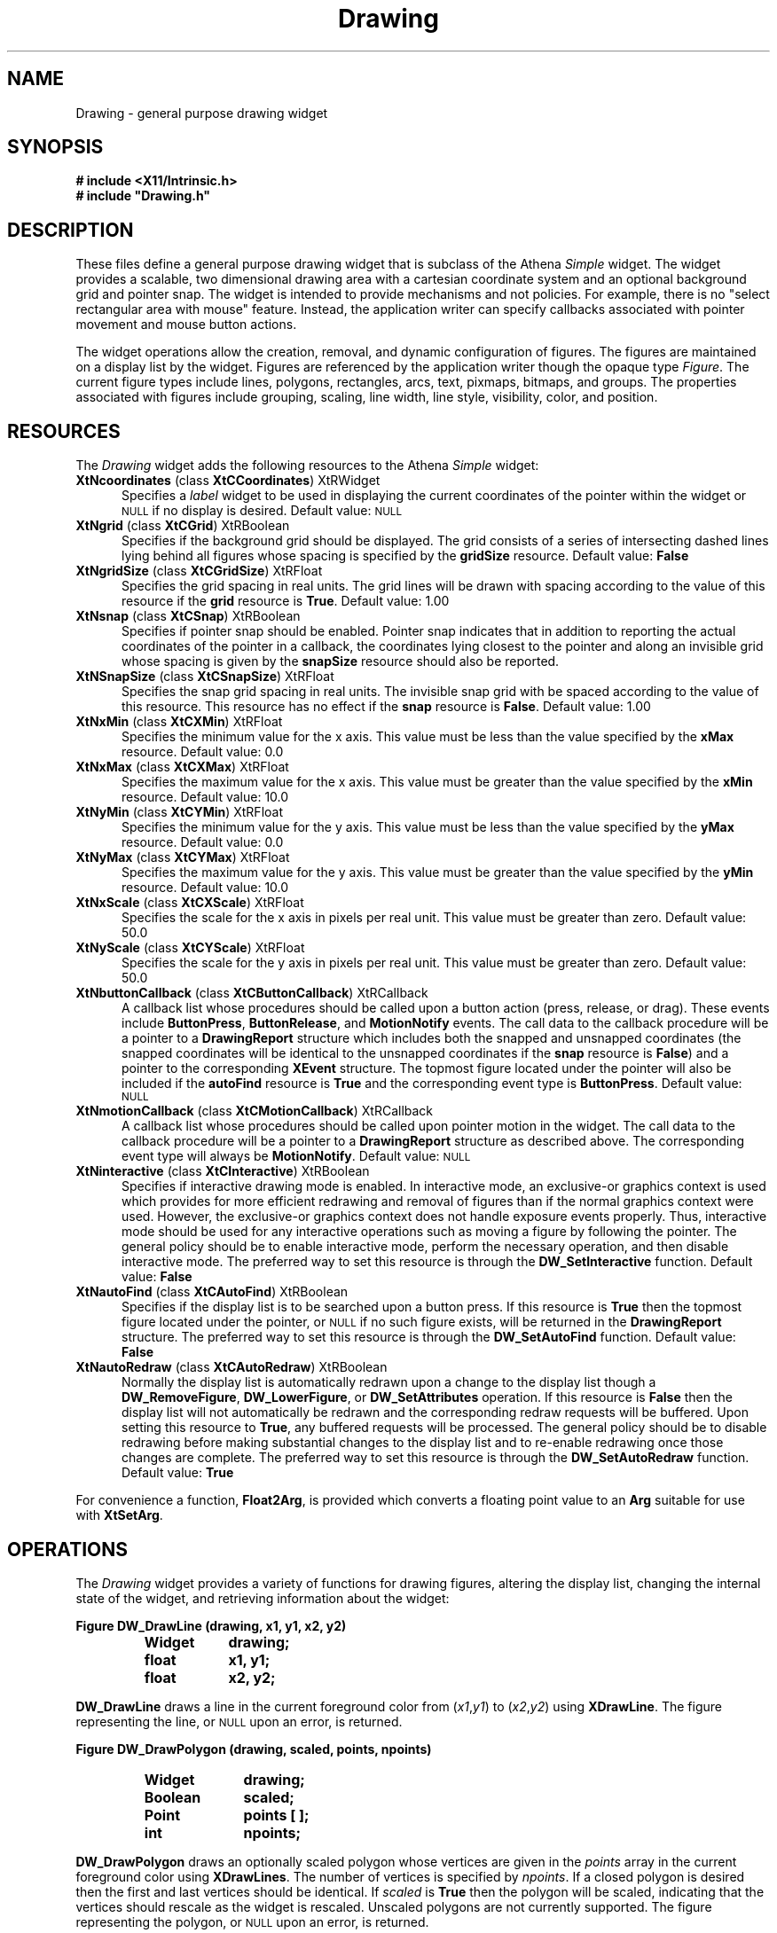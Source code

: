 .\"
.\"    This program is free software; you can redistribute it and/or modify
.\"    it under the terms of the GNU General Public License as published by
.\"    the Free Software Foundation; either version 2 of the License, or
.\"    (at your option) any later version.
.\"
.\"    This program is distributed in the hope that it will be useful,
.\"    but WITHOUT ANY WARRANTY; without even the implied warranty of
.\"    MERCHANTABILITY or FITNESS FOR A PARTICULAR PURPOSE.  See the
.\"    GNU General Public License for more details.
.\"
.\"    You should have received a copy of the GNU General Public License
.\"    along with this program; if not, write to the Free Software
.\"    Foundation, Inc., 675 Mass Ave, Cambridge, MA 02139, USA.
.TH Drawing 3fe "7/11/94" "Version 2.21" "Finite Element Package"
.SH NAME
Drawing - general purpose drawing widget
.SH SYNOPSIS
.B "# include <X11/Intrinsic.h>"
.br
\fB# include "Drawing.h"\fR
.SH DESCRIPTION
These files define a general purpose drawing widget that is subclass of the
Athena \fISimple\fR widget.  The widget provides a scalable, two dimensional
drawing area with a cartesian coordinate system and an optional background
grid and pointer snap.  The widget is intended to provide mechanisms and not
policies.  For example, there is no "select rectangular area with mouse"
feature.  Instead, the application writer can specify callbacks associated
with pointer movement and mouse button actions.
.PP
The widget operations allow the creation, removal, and dynamic configuration
of figures.  The figures are maintained on a display list by the widget.
Figures are referenced by the application writer though the opaque type
\fIFigure\fR.  The current figure types include lines, polygons, rectangles,
arcs, text, pixmaps, bitmaps, and groups.  The properties associated with
figures include grouping, scaling, line width, line style, visibility, color,
and position.
.PP
.SH RESOURCES
The \fIDrawing\fR widget adds the following resources to the Athena
\fISimple\fR widget:
.TP 5
\fBXtNcoordinates\fR (class \fBXtCCoordinates\fR) XtRWidget
Specifies a \fIlabel\fR widget to be used in displaying the current
coordinates of the pointer within the widget or \s-1NULL\s+1 if no display is
desired.  Default value: \s-1NULL\s+1
.TP
\fBXtNgrid\fR (class \fBXtCGrid\fR) XtRBoolean
Specifies if the background grid should be displayed.  The grid consists of a
series of intersecting dashed lines lying behind all figures whose spacing is
specified by the \fBgridSize\fR resource.  Default value: \fBFalse\fR
.TP
\fBXtNgridSize\fR (class \fBXtCGridSize\fR) XtRFloat
Specifies the grid spacing in real units.  The grid lines will be drawn with
spacing according to the value of this resource if the \fBgrid\fR resource is
\fBTrue\fR.  Default value: 1.00
.TP
\fBXtNsnap\fR (class \fBXtCSnap\fR) XtRBoolean
Specifies if pointer snap should be enabled.  Pointer snap indicates that in
addition to reporting the actual coordinates of the pointer in a callback,
the coordinates lying closest to the pointer and along an invisible grid
whose spacing is given by the \fBsnapSize\fR resource should also be
reported.
.TP
\fBXtNSnapSize\fR (class \fBXtCSnapSize\fR) XtRFloat
Specifies the snap grid spacing in real units.  The invisible snap grid with
be spaced according to the value of this resource.  This resource has no
effect if the \fBsnap\fR resource is \fBFalse\fR.  Default value: 1.00
.TP
\fBXtNxMin\fR (class \fBXtCXMin\fR) XtRFloat
Specifies the minimum value for the x axis.  This value must be less than the
value specified by the \fBxMax\fR resource.  Default value: 0.0
.TP
\fBXtNxMax\fR (class \fBXtCXMax\fR) XtRFloat
Specifies the maximum value for the x axis.  This value must be greater than
the value specified by the \fBxMin\fR resource.  Default value: 10.0
.TP
\fBXtNyMin\fR (class \fBXtCYMin\fR) XtRFloat
Specifies the minimum value for the y axis.  This value must be less than the
value specified by the \fByMax\fR resource.  Default value: 0.0
.TP
\fBXtNyMax\fR (class \fBXtCYMax\fR) XtRFloat
Specifies the maximum value for the y axis.  This value must be greater than
the value specified by the \fByMin\fR resource.  Default value: 10.0
.TP
\fBXtNxScale\fR (class \fBXtCXScale\fR) XtRFloat
Specifies the scale for the x axis in pixels per real unit.  This value must
be greater than zero.  Default value: 50.0
.TP
\fBXtNyScale\fR (class \fBXtCYScale\fR) XtRFloat
Specifies the scale for the y axis in pixels per real unit.  This value must
be greater than zero.  Default value: 50.0
.TP
\fBXtNbuttonCallback\fR (class \fBXtCButtonCallback\fR) XtRCallback
A callback list whose procedures should be called upon a button action
(press, release, or drag).  These events include \fBButtonPress\fR,
\fBButtonRelease\fR, and \fBMotionNotify\fR events.  The call data to the
callback procedure will be a pointer to a \fBDrawingReport\fR structure which
includes both the snapped and unsnapped coordinates (the snapped coordinates
will be identical to the unsnapped coordinates if the \fBsnap\fR resource is
\fBFalse\fR) and a pointer to the corresponding \fBXEvent\fR structure.  The
topmost figure located under the pointer will also be included if the
\fBautoFind\fR resource is \fBTrue\fR and the corresponding event type is
\fBButtonPress\fR.  Default value: \s-1NULL\s+1
.TP
\fBXtNmotionCallback\fR (class \fBXtCMotionCallback\fR) XtRCallback
A callback list whose procedures should be called upon pointer motion in the
widget.  The call data to the callback procedure will be a pointer to a
\fBDrawingReport\fR structure as described above.  The corresponding event
type will always be \fBMotionNotify\fR.  Default value: \s-1NULL\s+1
.TP
\fBXtNinteractive\fR (class \fBXtCInteractive\fR) XtRBoolean
Specifies if interactive drawing mode is enabled.  In interactive mode, an
exclusive-or graphics context is used which provides for more efficient
redrawing and removal of figures than if the normal graphics context were
used.  However, the exclusive-or graphics context does not handle exposure
events properly.  Thus, interactive mode should be used for any interactive
operations such as moving a figure by following the pointer.  The general
policy should be to enable interactive mode, perform the necessary operation,
and then disable interactive mode.  The preferred way to set this resource is
through the \fBDW_SetInteractive\fR function.  Default value: \fBFalse\fR
.TP
\fBXtNautoFind\fR (class \fBXtCAutoFind\fR) XtRBoolean
Specifies if the display list is to be searched upon a button press.  If this
resource is \fBTrue\fR then the topmost figure located under the pointer, or
\s-1NULL\s+1 if no such figure exists, will be returned in the
\fBDrawingReport\fR structure.  The preferred way to set this resource is
through the \fBDW_SetAutoFind\fR function.  Default value: \fBFalse\fR
.TP
\fBXtNautoRedraw\fR (class \fBXtCAutoRedraw\fR) XtRBoolean
Normally the display list is automatically redrawn upon a change to the
display list though a \fBDW_RemoveFigure\fR, \fBDW_LowerFigure\fR, or
\fBDW_SetAttributes\fR operation.  If this resource is \fBFalse\fR then the
display list will not automatically be redrawn and the corresponding redraw
requests will be buffered.  Upon setting this resource to \fBTrue\fR, any
buffered requests will be processed.  The general policy should be to disable
redrawing before making substantial changes to the display list and to
re-enable redrawing once those changes are complete.  The preferred way to
set this resource is through the \fBDW_SetAutoRedraw\fR function.  Default
value: \fBTrue\fR
.PP
For convenience a function, \fBFloat2Arg\fR, is provided which converts a
floating point value to an \fBArg\fR suitable for use with \fBXtSetArg\fR.
.SH OPERATIONS
The \fIDrawing\fR widget provides a variety of functions for drawing figures,
altering the display list, changing the internal state of the widget, and
retrieving information about the widget:
.PP
.nf
.B "Figure DW_DrawLine (drawing, x1, y1, x2, y2)"
.fi
.RS
.PD 0
.TP 9
.B Widget
.B drawing;
.TP
.B float
.B x1, y1;
.TP
.B float
.B x2, y2;
.RE
.PD
.PP
\fBDW_DrawLine\fR draws a line in the current foreground color from
(\fIx1\fR,\fIy1\fR\^) to (\fIx2\fR,\fIy2\fR\^) using \fBXDrawLine\fR.  The
figure representing the line, or \s-1NULL\s+1 upon an error, is returned.
.PP
.sp
.nf
.B "Figure DW_DrawPolygon (drawing, scaled, points, npoints)"
.fi
.RS
.PD 0
.TP 10
.B Widget
.B drawing;
.TP
.B Boolean
.B scaled;
.TP
.B Point
.B points [ ];
.TP
.B int
.B npoints;
.RE
.PD
.PP
\fBDW_DrawPolygon\fR draws an optionally scaled polygon whose vertices are
given in the \fIpoints\fR array in the current foreground color using
\fBXDrawLines\fR.  The number of vertices is specified by \fInpoints\fR.  If
a closed polygon is desired then the first and last vertices should be
identical.  If \fIscaled\fR is \fBTrue\fR then the polygon will be scaled,
indicating that the vertices should rescale as the widget is rescaled.
Unscaled polygons are not currently supported.  The figure representing the
polygon, or \s-1NULL\s+1 upon an error, is returned.
.PP
.sp
.nf
.B "Figure DW_FillPolygon (drawing, scaled, points, npoints)"
.fi
.RS
.PD 0
.TP 10
.B Widget
.B drawing;
.TP
.B Boolean
.B scaled;
.TP
.B Point
.B points [ ];
.TP
.B int
.B npoints;
.RE
.PD
.PP
\fBDW_FillPolygon\fR draws a filled polygon figure using \fBXFillPolygon\fR
in the same manner as \fBDW_DrawPolygon\fR.  However, if a closed polygon is
desired the first and last vertices need not be identical.  The figure
representing the polygon, or \s-1NULL\s+1 upon an error, is returned.
.PP
.sp
.nf
.B "Figure DW_DrawRectangle (drawing, scaled, x, y, width, height)"
.fi
.RS
.PD 0
.TP 10
.B Widget
.B drawing;
.TP
.B Boolean
.B scaled;
.TP
.B float
.B x, y;
.TP
.B float
.B width, height;
.RE
.PD
.PP
\fBDW_DrawRectangle\fR draws a rectangle in the current foreground color
using \fBXDrawRectangle\fR.  The bottom left corner of the rectangle is
located at (\fIx\fR,\fIy\fR\^).  The dimensions of the rectangle are
specified by the \fIwidth\fR and \fIheight\fR parameters.  A positive
dimension is along the corresponding axis and a negative dimension is
opposite from the corresponding axis.  If \fIscaled\fR is \fBTrue\fR then the
rectangle will be rescaled as the widget is rescaled.  If \fIscaled\fR is
\fBFalse\fR then \fIwidth\fR and \fIheight\fR specify the dimensions in
pixels which will not rescale.  The figure representing the rectangle, or
\s-1NULL\s+1 upon an error, is returned.
.PP
.sp
.nf
.B "Figure DW_FillRectangle (drawing, scaled, x, y, width, height)"
.fi
.RS
.PD 0
.TP 10
.B Widget
.B drawing;
.TP
.B Boolean
.B scaled;
.TP
.B float
.B x, y;
.TP
.B float
.B width, height;
.RE
.PD
.PP
\fBDW_FillRectangle\fR is identical to \fBDW_DrawRectangle\fR except a filled
rectangle is drawn using \fBXFillRectangle\fR.
.PP
.sp
.nf
.B "Figure DW_DrawArc (drawing, scaled, x, y, width, height, angle, length)"
.fi
.RS
.PD 0
.TP 10
.B Widget
.B drawing;
.TP
.B Boolean
.B scaled;
.TP
.B float
.B x, y;
.TP
.B float
.B width, height;
.TP
.B float
.B angle, length;
.RE
.PD
.PP
\fBDW_DrawArc\fR draws an arc in the current foreground color using
\fBXDrawArc\fR.  The arc is drawn inscribed in a rectangle whose center is
located at (\fIx\fR,\fIy\fR\^) and whose dimensions are specified by
\fIwidth\fR and \fIheight\fR.  The starting angle in degrees in specified by
\fIangle\fR and the arc length is specified by \fIlength\fR.  Scaling, as
specified by the \fIscaled\fR parameter, is similar to
\fBDW_DrawRectangle\fR.  The figure representing the arc, or \s-1NULL\s+1
upon an error, is returned.
.PP
.sp
.nf
.B "Figure DW_FillArc (drawing, scaled, x, y, width, height, angle, length)"
.fi
.RS
.PD 0
.TP 10
.B Widget
.B drawing;
.TP
.B Boolean
.B scaled;
.TP
.B float
.B x, y;
.TP
.B float
.B width, height;
.TP
.B float
.B angle, length;
.RE
.PD
.PP
\fBDW_FillArc\fR is identical to \fBDW_DrawArc\fR except a filled arc is
drawn using \fBXFillArc\fR.
.PP
.sp
.nf
.B "Figure DW_DrawText (drawing, scaled, x, y, text)"
.fi
.RS
.PD 0
.TP 10
.B Widget
.B drawing;
.TP
.B Boolean
.B scaled;
.TP
.B float
.B x, y;
.TP
.B String
.B text;
.RE
.PD
.PP
\fBDW_DrawText\fR draws a text figure in the current foreground color and
font using \fBXDrawString\fR.  The lower left corner of the text is located
at (\fIx\fR,\fIy\fR\^).  The text string is specified by \fItext\fR and must
be null terminated.  The \fIscaled\fR flag is currently ignored.  The figure
representing the text, or \s-1NULL\s+1 upon an error, is returned.
.PP
.sp
.nf
.B "Figure DW_FindFigure (drawing, x, y)
.fi
.RS
.PD 0
.TP 9
.B Widget
.B drawing;
.TP
.B float
.B x, y;
.RE
.PD
.PP
\fBDW_FindFigure\fR searches the display list for the topmost figure which
includes the point (\fIx\fR,\fIy\fR\^).  This function is used if the
\fBautoFind\fR resource is \fBTrue\fR and a \fBButtonPress\fR event has
occurred.  If the located figure is a member of a group then the figure
representing the group is returned.  Otherwise the located figure, or
\s-1NULL\s+1 if no such figure exists, is returned.
.PP
.sp
.nf
.B "void DW_RaiseFigure (drawing, figure)"
.fi
.RS
.PD 0
.TP 9
.B Widget
.B drawing;
.TP
.B Figure
.B figure;
.RE
.PD
.PP
\fBDW_RaiseFigure\fR raises the figure specified by \fIfigure\fR to the top
of the display list.  If \fIfigure\fR is \s-1NULL\s+1 then no changes are
made to the display list.  If \fIfigure\fR is of type \fBGroupFigure\fR then
all figures in the group are raised.  A redraw request is not issued as the
specified figures are simply redrawn.
.PP
.sp
.nf
.B "void DW_LowerFigure (drawing, figure)"
.fi
.RS
.PD 0
.TP 9
.B Widget
.B drawing;
.TP
.B Figure
.B figure;
.RE
.PD
.PP
\fBDW_LowerFigure\fR lowers the figure specified by \fIfigure\fR to the
bottom of the display list.  If \fIfigure\fR is \s-1NULL\s+1 then no changes
are made to the display list.  If \fIfigure\fR is of type \fBGroupFigure\fR
then all figures in the group are lowered.  A redraw request is issued for
each figure which is lowered (see the \fBautoRedraw\fR resource for details).
.PP
.sp
.nf
.B "void DW_RemoveFigure (drawing, figure)"
.fi
.RS
.PD 0
.TP 9
.B Widget
.B drawing;
.TP
.B Figure
.B figure;
.RE
.PD
.PP
\fBDW_RemoveFigure\fR removes the figure specified by \fIfigure\fR from the
display list.  If \fIfigure\fR is \s-1NULL\s+1 then no changes are made to
the display list.  If \fIfigure\fR is of type \fBGroupFigure\fR then all
figures in the group are removed.  A redraw request is issued for each figure
which is removed (see the \fBautoRedraw\fR resource for details).
.PP
.sp
.nf
.B "void DW_RemoveAll (drawing)"
.fi
.RS
.PD 0
.TP 9
.B Widget
.B drawing;
.RE
.PD
.PP
\fBDW_RemoveAll\fR removes all figures from the display list, effectively
clearing the widget.
.PP
.sp
.nf
.B "void DW_Redraw (drawing)"
.fi
.RS
.PD 0
.TP 9
.B Widget
.B drawing;
.RE
.PD
.PP
\fBDW_Redraw\fR forces a redraw of the entire display list.  This function
should ideally never need to be called.
.PP
.sp
.nf
.B "void DW_GetAttributes (drawing, figure, attributes)"
.fi
.RS
.PD 0
.TP 19
.B Widget
.B drawing;
.TP
.B Figure
.B figure;
.TP
.B FigureAttributes
.B \(**attributes;
.RE
.PD
.PP
\fBDW_GetAttributes\fR retrieves the attributes associated with the figure
specified by \fIfigure\fR.  The attributes are returned in the structure
pointed to by \fIattributes\fR.  A \fBFigureAttributes\fR structure includes
the following members which apply to the types of figures as indicated.
.PP
.nf
.PD 0
.RS
.TP 27
.B FigureType type;
// all figures (read only)
.TP
.B Figure group;
// all figures
.TP
.B unsigned line_width;
// lines, polygons, rectangles, arcs
.TP
.B int line_style;
// lines, polygons, rectangles, arcs
.TP
.B Boolean visible;
// lines, polygons, rectangles, arcs, text
.TP
.B Boolean filled;
// polygons, rectangles, arcs
.TP
.B Boolean scaled;
// polygons, rectangles, arcs, text
.TP
.B String color;
// lines, polygons, rectangles, arcs, text
.TP
.B String text;
// text
.TP
.B String font;
// text
.TP
.B float x;
// rectangles, arcs, text
.TP
.B float y;
// rectangles, arcs, text
.TP
.B float width;
// rectangles, arcs
.TP
.B float height;
// rectangles, arcs
.TP
.B float arc_start;
// arcs
.TP
.B float arc_length;
// arcs
.TP
.B Point \(**points;
// lines, polygons
.TP
.B unsigned npoints;
// lines, polygons (read only)
.TP
.B Figure \(**figures;
// groups (read only)
.TP
.B unsigned nfigures;
// groups (read only)
.TP
.B Pixmap pixmap;
// pixmaps, bitmaps
.TP
.B char \(**user_data;
// all figures
.TP
.B XFontStruct \(**font_struct;
// text (read only)
.PD
.RE
.fi
.PP
Only those fields which are valid for the specified figure type are defined.
The \fBuser_data\fR field is not used by the widget and is provided for the
use of the application writer.  The types of figures are shown below.
.PP
.RS
.B LineFigure
.br
.B PolygonFigure
.br
.B RectangleFigure
.br
.B ArcFigure
.br
.B TextFigure
.br
.B GroupFigure
.br
.B PixmapFigure
.br
.B BitmapFigure
.RE
.PP
The types of line styles are shown below.
.PP
.RS
.B DW_LineSolid
.br
.B DW_LineDashed
.br
.B DW_LineDotted
.br
.B DW_LineDotDashed
.br
.B DW_LineLongDashed
.RE
.PP
If \fIfigure\fR is \s-1NULL\s+1 then the structure pointed to by
\fIattributes\fR is unchanged.
.PP
.sp
.nf
.B "Boolean DW_SetAttributes (drawing, figure, valuemask, attributes)"
.fi
.RS
.PD 0
.TP 19
.B Widget
.B drawing;
.TP
.B Figure
.B figure;
.TP
.B unsigned
.B valuemask;
.TP
.B FigureAttributes
.B \(**attributes;
.RE
.PD
.PP
\fBDW_SetAttributes\fR changes the attributes of a previously drawn figure.
The figure whose attributes are to be changed is specified by \fIfigure\fR.
The attributes are specified in the structure pointed to by \fIattributes\fR.
Only those attributes as specified by the \fIvaluemask\fR are changed.  The
mask is a bitwise inclusive \s-1OR\s+1 of zero or more of the following
flags:
.PP
.RS
.PD 0
.TP 24
.B DW_FigureGroup
// group
.TP
.B DW_FigureLineWidth
// line_width
.TP
.B DW_FigureLineStyle
// line_style
.TP
.B DW_FigureVisible
// visible
.TP
.B DW_FigureScaled
// scaled
.TP
.B DW_FigureColor
// color
.TP
.B DW_FigureFont
// font
.TP
.B DW_FigureText
// text and font_struct
.TP
.B DW_FigureX
// x
.TP
.B DW_FigureY
// y
.TP
.B DW_FigureWidth
// width
.TP
.B DW_FigureHeight
// height
.TP
.B DW_FigureArcStart
// arc_start
.TP
.B DW_FigureArcLength
// arc_length
.TP
.B DW_FigurePoints
// points
.TP
.B DW_FigurePixmap
// pixmap
.TP
.B DW_FigureUserData
// user_data
.TP
.B DW_FigureLocation
// x and y
.TP
.B DW_FigureSize
// width and height
.TP
.B DW_FigureArc
// arc_start and arc_length
.PD
.RE
.PP
If \fIfigure\fR is of type \fBGroupFigure\fR then all figures in the group
are modified.  If \fIfigure\fR is \s-1NULL\s+1 then no changes are made.  If
any errors occur then \fBFalse\fR is returned.  Otherwise, \fBTrue\fR is
returned.
.PP
.sp
.nf
.B "void DW_ClipBox (figure, clip_box)"
.fi
.RS
.PD 0
.TP 13
.B Figure
.B figure;
.TP
.B XRectangle
.B \(**clip_box;
.RE
.PD
.PP
\fBDW_ClipBox\fR returns the actual window coordinates of the bounding box
for the figure specified by \fIfigure\fR.  The box is returned in the
structure pointed to by \fIclip_box\fR.  Note that unlike other functions the
first argument to this function is not a widget.
.PP
.sp
.nf
.B "void DW_TranslateCoords (drawing, x, y, rx, ry)
.fi
.RS
.PD 0
.TP 13
.B Widget
.B widget;
.TP
.B float
.B x, y;
.TP
.B float
.B \(**rx, \(**ry;
.RE
.PD
.PP
\fBDW_TranslateCoords\fR translates from window coordinates to real
coordinates.  The window coordinate is given by (\fIx\fR,\fIy\fR\^).  The
real coordinate is retrieved as (\fI\(**rx\fR,\fI\(**ry\fR\^).  This function
is useful in action procedures where only the window coordinate is known.
.PP
.sp
.nf
.B "Boolean DW_SetForeground (drawing, color)"
.fi
.RS
.PD 0
.TP 9
.B Widget
.B drawing;
.TP
.B String
.B color;
.RE
.PD
.PP
\fBDW_SetForeground\fR sets the foreground color for drawing new figures.  To
change the color of a previously drawn figure use \fBDW_SetAttributes\fR.
The new foreground color is specified by \fIcolor\fR which is passed to
\fBXParseColor\fR.  A cache of the assigned foreground color names is
maintained to improve lookup time.  If the color is successfully allocated
then \fBTrue\fR is returned.  Otherwise, \fBFalse\fR is returned and the
current foreground color remains unchanged.
.PP
.sp
.nf
.B "Boolean DW_SetFont (drawing, font)"
.fi
.RS
.PD 0
.TP 9
.B Widget
.B drawing;
.TP
.B String
.B font;
.RE
.PD
.PP
\fBDW_SetFont\fR sets the font for drawing new text figures.  To change the
font of a previously drawn figure use \fBDW_SetAttributes\fR.  The new font
is specified by \fIfont\fR which is passed to \fBXLoadQueryFont\fR.  A cache
of the assigned font names is maintained to improve lookup time.  If the font
is successfully loaded then \fBTrue\fR is returned.  Otherwise, \fBFalse\fR
is returned and the current font remains unchanged.
.PP
.sp
.nf
.B "void DW_SetLineWidth (drawing, line_width)"
.fi
.RS
.PD 0
.TP 11
.B Widget
.B drawing;
.TP
.B unsigned
.B line_width;
.RE
.PD
.PP
\fBDW_SetLineWidth\fR sets the line width for drawing new figures.  To change
the line width of a previously drawn figure use \fBDW_SetAttributes\fR.
.PP
.sp
.nf
.B "void DW_SetLineStyle (drawing, line_style)"
.fi
.RS
.PD 0
.TP 9
.B Widget
.B drawing;
.TP
.B int
.B line_style;
.RE
.PD
.PP
\fBDW_SetLineStyle\fR sets the line style for drawing new figures.  To change
the line style of a previously drawn figure use \fBDW_SetAttributes\fR.  The
line style is specified by \fIline_style\fR (see \fBDW_GetAttributes\fR
above).
.PP
.sp
.nf
.B "void DW_SetInteractive (drawing, interactive)"
.fi
.RS
.PD 0
.TP 10
.B Widget
.B drawing;
.TP
.B Boolean
.B interactive;
.RE
.PD
.PP
\fBDW_SetInteractive\fR sets the \fBinteractive\fR resource of the widget to
the value specified by \fIinteractive\fR (see the \fBinteractive\fR resource
for details).
.PP
.sp
.nf
.B "void DW_SetAutoFind (drawing, auto_find)"
.fi
.RS
.PD 0
.TP 10
.B Widget
.B drawing;
.TP
.B Boolean
.B auto_find;
.RE
.PD
.PP
\fBDW_SetAutoFind\fR sets the \fBautoFind\fR resource of the widget to the
value specified by \fIauto_find\fR (see the \fBautoFind\fR resource for
details).
.PP
.sp
.nf
.B "void DW_SetAutoRedraw (drawing, auto_redraw)"
.fi
.RS
.PD 0
.TP 10
.B Widget
.B drawing;
.TP
.B Boolean;
.B auto_redraw;
.RE
.PD
.PP
\fBDW_SetAutoRedraw\fR sets the \fBautoRedraw\fR resource of the widget to
the value specified by \fIauto_redraw\fR (see the \fBautoRedraw\fR resource
for details).
.PP
.sp
.nf
.B "Figure \(**DW_SearchArea (drawing, points, npoints, nfigures)"
.fi
.RS
.PD 0
.TP 11
.B Widget
.B drawing;
.TP
.B Point
.B points [ ];
.TP
.B unsigned
.B npoints;
.TP
.B unsigned
.B \(**nfigures;
.RE
.PD
.PP
\fBDW_SearchArea\fR searches the specified area and returns all figures
located within the area.  The area is specified as a polygon whose vertices
are given in the \fIpoints\fR array.  The number of vertices is specified by
\fInpoints\fR.  The number of figures within the area is returned in the
memory pointed to by \fInfigures\fR.  The figures are returned by the
function in space which has been allocated by \fBXtMalloc\fR.  The topmost
figure found will be first in the array.  If no figures are located within
the area then \fInfigures\fR will contain zero and \s-1NULL\s+1 is returned.
.PP
.sp
.nf
.B "Figure \(**DW_RetrieveAll (drawing, nfigures)"
.fi
.RS
.PD 0
.TP 11
.B Widget
.B drawing;
.TP
.B unsigned
.B \(**nfigures;
.RE
.PD
.PP
\fBDW_RetrieveAll\fR retrieves all the figures on the display list.  The
figures are returned by the function in space which has been allocated by
\fBXtMalloc\fR.  The topmost figure will be first in the array.  If no
figures are located within the area then \fInfigures\fR will contain zero and
\s-1NULL\s+1 is returned.
.PP
.sp
.nf
.B "Figure DW_Group (drawing, figures, nfigures)"
.fi
.RS
.PD 0
.TP 11
.B Widget
.B drawing;
.TP
.B Figure
.B figures [ ];
.TP
.B unsigned
.B nfigures;
.RE
.PD
.PP
\fBDW_Group\fR creates a new figure of type \fBGroupFigure\fR.  The members
of the group are specified by the \fIfigures\fR array.  The number of
members is specified by \fInfigures\fR.  Group figures are not placed on the
display list but do affect the \fBDW_RaiseFigure\fR, \fBDW_LowerFigure\fR,
\fBDW_RemoveFigure\fR, and \fBDW_SetAttributes\fR functions.  Groups may be
hierarchical.  The figure representing the group, or \s-1NULL\s+1 upon an
error, is returned.
.PP
.sp
.nf
.B "void DW_Ungroup (drawing, group)"
.fi
.RS
.PD 0
.TP 9
.B Widget
.B drawing;
.TP
.B Figure
.B group;
.RE
.PD
.PP
\fBDW_Ungroup\fR disbands the group pointed to by \fIgroup\fR and
deallocates the corresponding group figure.  The members of the group are
unaffected except that they will not belong to any group.
.PP
.sp
.nf
.B "void DW_GetTextExtents (drawing, string, width, height)"
.fi
.RS
.PD 0
.TP 9
.B Widget
.B drawing;
.TP
.B String
.B string;
.TP
.B float
.B \(**width;
.TP
.B float
.B \(**height;
.RE
.PD
.PP
\fBDW_GetTextExtents\fR retrieves the width and height of a text string, but
does not draw the string.  The text width and height are stored in \fIwidth\fR
and \fIheight\fR respectively.
.SH AUTHOR
The \fIDrawing\fR widget was developed by Darren C. Atkinson
(atkinson@ucsd.edu) and Jason I. Gobat (jgobat@mit.edu).
.SH SEE ALSO
velvet(1fe), xfelt(1fe).
.SH BUGS
Unscaled polygons are currently not implemented.  Greater control is needed
over drawing attributes such as fill patterns.  Scalable text figures need to
be implemented if I can ever figure out scalable fonts under \s-1X11R5\s+1.
The policies applied to grouped figures may need to be changed.  Figures may
be associated with only one widget and thus the \fIwidget\fR parameter to
many functions is redundant.

